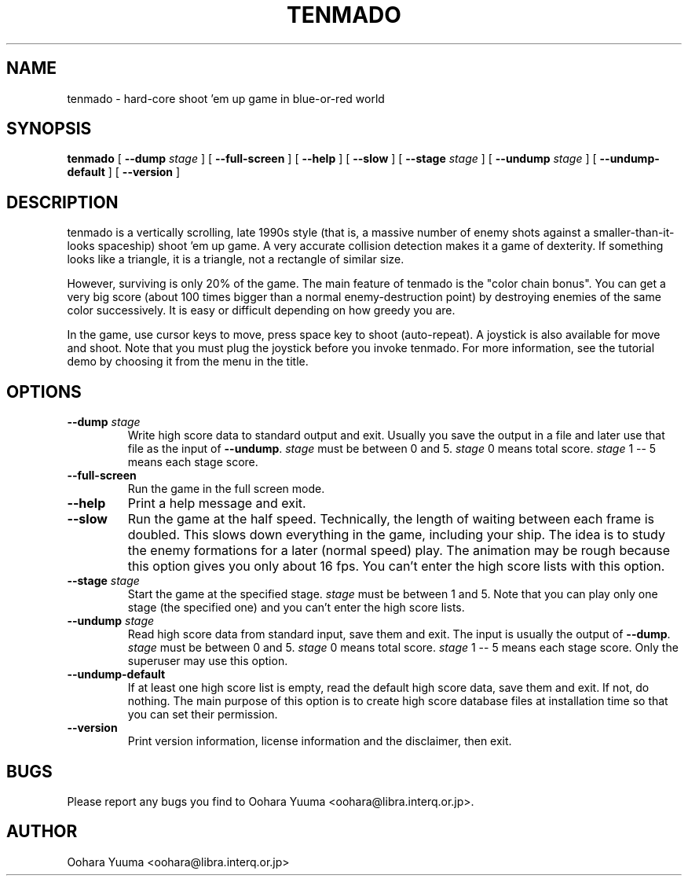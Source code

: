 .\" $Id: tenmado.6,v 1.18 2004/08/07 12:58:04 oohara Exp $
.TH TENMADO 6 "Wed, 15 Jan 2003" "Project Geeste" "tenmado manual"
.SH NAME
tenmado \- hard-core shoot 'em up game in blue-or-red world
.SH SYNOPSIS
.B tenmado
[
.BI "\-\-dump" " stage"
]
[
.BI "\-\-full\-screen"
]
[
.BI "\-\-help"
]
[
.BI "\-\-slow"
]
[
.BI "\-\-stage" " stage"
]
[
.BI "\-\-undump" " stage"
]
[
.BI "\-\-undump\-default"
]
[
.BI "\-\-version"
]
.SH DESCRIPTION
tenmado is a vertically scrolling, late 1990s style (that is, a massive
number of enemy shots against a smaller-than-it-looks spaceship) shoot 'em
up game.  A very accurate collision detection makes it a game of
dexterity.  If something looks like a triangle, it is a triangle, not
a rectangle of similar size.
.P
However, surviving is only 20% of the game.  The main feature of tenmado
is the "color chain bonus".  You can get a very big score (about 100 times
bigger than a normal enemy-destruction point) by destroying enemies of
the same color successively.  It is easy or difficult depending on how
greedy you are.
.P
In the game, use cursor keys to move, press space key to shoot (auto-repeat).
A joystick is also available for move and shoot.  Note that you must
plug the joystick before you invoke tenmado.  For more information,
see the tutorial demo by choosing it from the menu in the title.
.SH OPTIONS
.TP
.BI "\-\-dump" " stage"
Write high score data to standard output and exit.  Usually you save
the output in a file and later use that file as the input of
.BR "\-\-undump" "."
.I stage
must be between 0 and 5.
.I stage
0 means total score.
.I stage
1 -- 5 means each stage score.
.TP
.BI "\-\-full\-screen"
Run the game in the full screen mode.
.TP
.TP
.BI "\-\-help"
Print a help message and exit.
.TP
.BI "\-\-slow"
Run the game at the half speed.  Technically, the length of waiting between
each frame is doubled.  This slows down everything in the game, including
your ship.  The idea is to study the enemy formations for a later (normal
speed) play.  The animation may be rough because this option gives you
only about 16 fps.  You can't enter the high score lists with this option.
.TP
.BI "\-\-stage" " stage"
Start the game at the specified stage.
.I stage
must be between 1 and 5.
Note that you can play only one stage (the specified one) and you can't
enter the high score lists.
.TP
.BI "\-\-undump" " stage"
Read high score data from standard input, save them and exit.
The input is usually the output of
.BR "\-\-dump" "."
.I stage
must be between
0 and 5.
.I stage
0 means total score.
.I stage
1 -- 5 means each
stage score.  Only the superuser may use this option.
.TP
.BI "\-\-undump\-default"
If at least one high score list is empty, read the default high score data,
save them and exit.  If not, do nothing.  The main purpose of this option is
to create high score database files at installation time so that you can
set their permission.
.TP
.BI "\-\-version"
Print version information, license information and the disclaimer, then exit.
.SH BUGS
Please report any bugs you find to Oohara Yuuma
<oohara@libra.interq.or.jp>.
.SH AUTHOR
Oohara Yuuma <oohara@libra.interq.or.jp>
